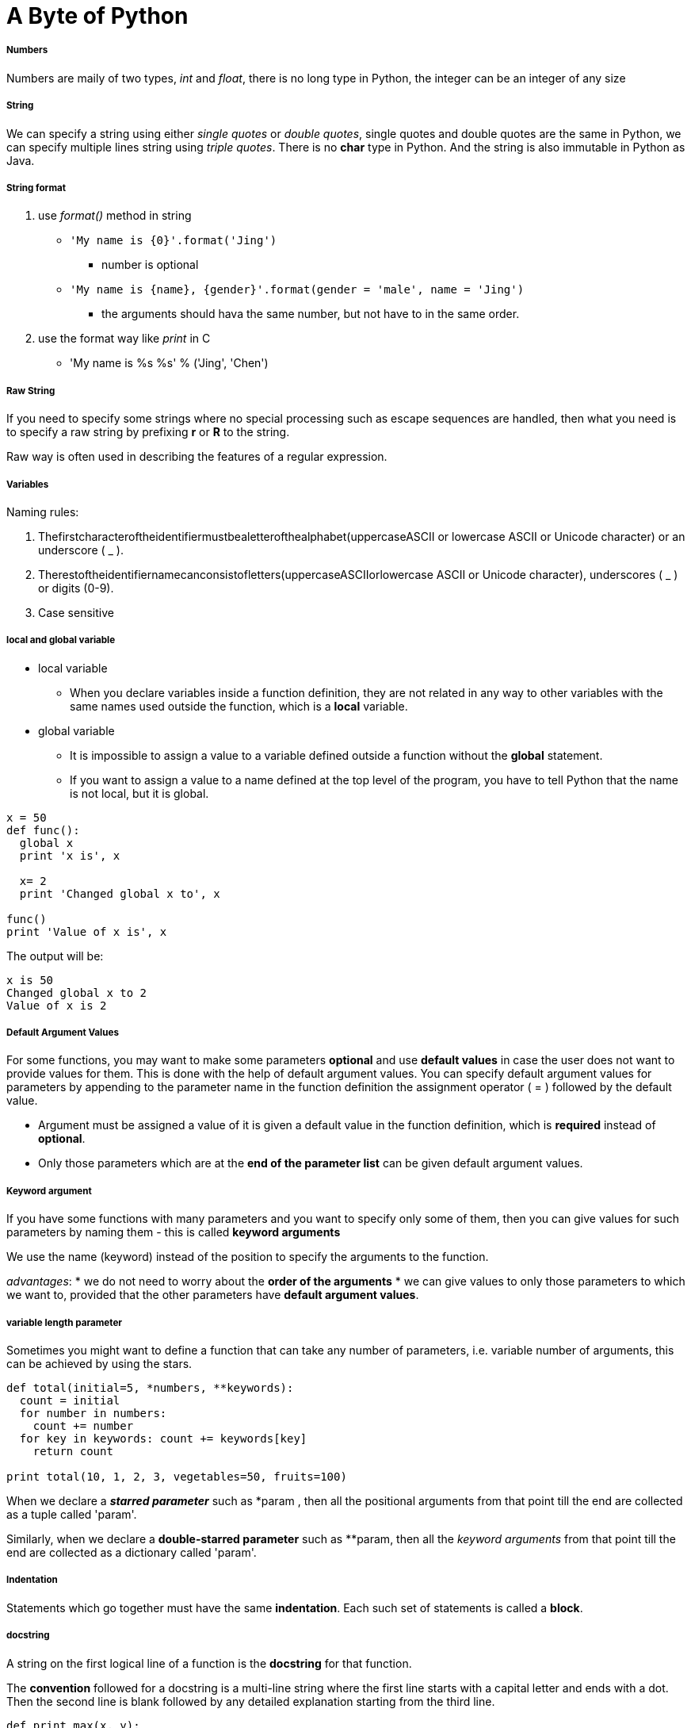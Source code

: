 = A Byte of Python
:hp-tags: Python, basics

##### Numbers
Numbers are maily of two types, _int_ and _float_, there is no long type in Python, the integer can be an integer of any size

##### String
We can specify a string using either _single quotes_ or _double quotes_, single quotes and double quotes are the same in Python, we can specify multiple lines string using _triple quotes_. There is no *char* type in Python. And the string is also immutable in Python as Java.

##### String format
1. use _format()_ method in string
* `'My name is {0}'.format('Jing')`
- number is optional
* `'My name is {name}, {gender}'.format(gender = 'male', name = 'Jing')`
- the arguments should hava the same number, but not have to in the same order.

2. use the format way like _print_ in C
* 'My name is %s %s' % ('Jing', 'Chen')

##### Raw String

If you need to specify some strings where no special processing such as escape sequences are handled, then what you need is to specify a raw string by prefixing *r* or *R* to the string.

Raw way is often used in describing the features of a regular expression.


##### Variables
Naming rules:

1. Thefirstcharacteroftheidentifiermustbealetterofthealphabet(uppercaseASCII or lowercase ASCII or Unicode character) or an underscore ( _ ).
2. Therestoftheidentifiernamecanconsistofletters(uppercaseASCIIorlowercase ASCII or Unicode character), underscores ( _ ) or digits (0-9).
3. Case sensitive

##### local and global variable
* local variable
- When you declare variables inside a function definition, they are not related in any way to other variables with the same names used outside the function, which is a *local* variable.
* global variable
- It is impossible to assign a value to a variable defined outside a function without the *global* statement.
- If you want to assign a value to a name defined at the top level of the program, you have to tell Python that the name is not local, but it is global.
```python
x = 50
def func(): 
  global x
  print 'x is', x

  x= 2
  print 'Changed global x to', x

func()
print 'Value of x is', x
```
The output will be:
```python
x is 50
Changed global x to 2
Value of x is 2
```

##### Default Argument Values
For some functions, you may want to make some parameters *optional* and use *default values* in case the user does not want to provide values for them. This is done with the help of default argument values. You can specify default argument values for parameters by appending to the parameter name in the function definition the assignment operator ( = ) followed by the default value.

* Argument must be assigned a value of it is given a default value in the function definition, which is *required* instead of *optional*.
* Only those parameters which are at the *end of the parameter list* can be given default argument values.

##### Keyword argument
If you have some functions with many parameters and you want to specify only some of them, then you can give values for such parameters by naming them - this is called *keyword arguments*

We use the name (keyword) instead of the position to specify the arguments to the function.

_advantages_:
* we do not need to worry about the *order of the arguments*
* we can give values to only those parameters to which we want to, provided that the other parameters have *default argument values*.

##### variable length parameter
Sometimes you might want to define a function that can take any number of parameters, i.e. variable number of arguments, this can be achieved by using the stars.
```python
def total(initial=5, *numbers, **keywords): 
  count = initial
  for number in numbers: 
    count += number
  for key in keywords: count += keywords[key]
    return count

print total(10, 1, 2, 3, vegetables=50, fruits=100)
```
When we declare a *_starred parameter_* such as *param , then all the positional arguments from that point till the end are collected as a tuple called 'param'.
 
Similarly, when we declare a *double-starred parameter* such as **param, then all the _keyword arguments_ from that point till the end are collected as a dictionary called 'param'.

##### Indentation
Statements which go together must have the same *indentation*. Each such set of statements is called a *block*.

##### docstring
A string on the first logical line of a function is the *docstring* for that function.


The *convention* followed for a docstring is a multi-line string where the first line starts with a capital letter and ends with a dot. Then the second line is blank followed by any detailed explanation starting from the third line.

```python
def print_max(x, y):
  '''Prints the maximum of two numbers.

  The two values must be integers.'''
  pass
```


***

### Module
When you import a module, the Python would look for the module you import.
1. if the module is built-in, python knows where to find it.
2. if it was not a compiled module, python searchs the *directories* listed in the *sys.path*, if the module is found, the statements in the body of that module are run. The initialization is done by the first time we import the module.
When you import a modult, PVM would create a *byte-compile* file with extension *.pyc*. It will boost the process of importing a module because a portion of processing required in importing a module is already done.

However, if the module is modified after we imported, the next we imported the module, python creates a new byte-compile file.

We should avoid importing module by star.
In python, remember 

 Explicit is better than Implicit

##### Module's name
Every module has its own name set by python which is assigned to *__name__*, if the __name__ == '__main__', it means that the file is run by user.


##### Package

Packages are just folders of modules with a special init.py file that indicates to Python that this folder is special because it contains Python modules.